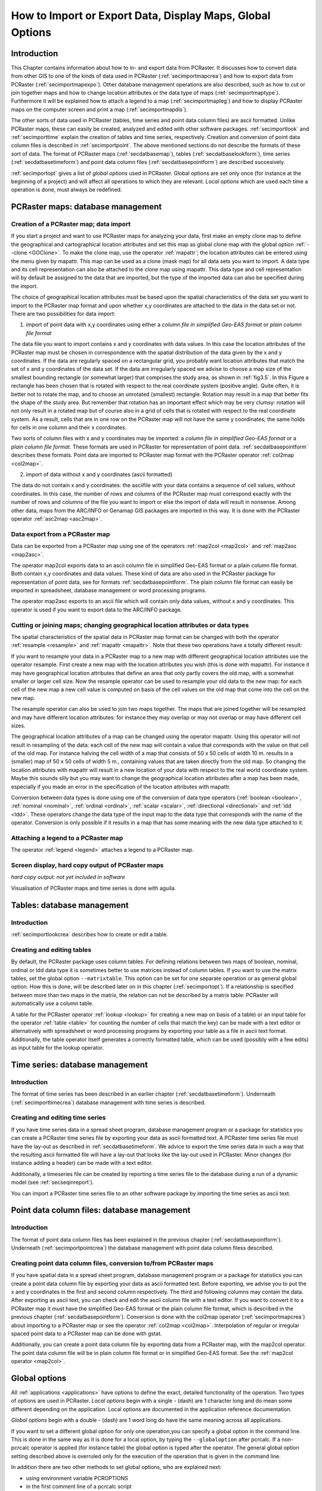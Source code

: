 

.. _secimport:

**********************************************************
How to Import or Export Data, Display Maps, Global Options
**********************************************************


.. _secimportintro:

Introduction
============

This Chapter contains information about how to in- and export data from PCRaster.
It discusses how to convert data from other
GIS to one of the kinds of data used in PCRaster (:ref:`secimportmapcrea`) and how to export data from PCRaster (:ref:`secimportmapexpo`).  Other database management operations are also described, such as how to cut or join together maps and how to change location attributes or the data type of maps (:ref:`secimportmaptype`). Furthermore it will be explained how to attach a legend to a map (:ref:`secimportmapleg`) and how to display PCRaster maps on the computer screen and print a map (:ref:`secimportmapdis`).


The other sorts of data used in PCRaster (tables, time series
and point data column files) are ascii formatted. Unlike PCRaster
maps, these can easily be created, analyzed and edited with other
software packages.  :ref:`secimportlook`  and :ref:`secimporttime`  explain the creation of tables and time series, respectively. Creation and conversion of point data column files is described in :ref:`secimportpoint`.  The above mentioned sections do not describe the formats of these sort of data. The format of PCRaster maps (:ref:`secdatbasemap`),  tables (:ref:`secdatbaselookform`), time series (:ref:`secdatbasetimeform`) and point data column files (:ref:`secdatbasepointform`) are described succesively.

:ref:`secimportopt` gives a list of :emphasis:`global
options` used in PCRaster. Global options are set only once (for instance at the beginning of a project) and will affect all operations to which they are relevant. :emphasis:`Local options` which are used each time a operation is done, must always be redefined.



.. _secimportmap:

PCRaster maps: database management
==================================


.. _secimportmapcrea:

Creation of a PCRaster map; data import
---------------------------------------

.. index::
   single: clone map

If you start a project and want to use PCRaster maps for analyzing your data, first make an empty clone map to define the geographical and cartographical location attributes and set this map as global clone map with the global option :ref:`--clone <GOClone>`.  To make the clone map, use the operator :ref:`mapattr`; the location attributes can be entered using the menu given by mapattr.  This map can be used as a clone (mask map) for all data sets you want to import. A data type and its cell representation can also be attached to the clone map using mapattr. This data type and cell representation will by default be assigned to the data that are imported, but the type of the imported data can also be specified during the import.

.. _LocAtChoice:

.. index::
   single: location attributes; choice of

The choice of geographical location attributes must be based upon the spatial characteristics of the data set you want to import to the PCRaster map format and upon whether x,y coordinates are attached to the data in the data set or not. There are two possibilities for data import:

.. _ColomnInput:

.. index::
   single: point data column files; conversion to a map

1) import of point data with x,y coordinates using either a :emphasis:`column file in simplified Geo-EAS format` or :emphasis:`plain column file format`

.. _AngleAdv:

.. index::
   single: angle

The data file you want to import contains x and y coordinates with data values. In this case the location attributes of the PCRaster map must be chosen in correspondence with the spatial distribution of the data given by the x and y coordinates. If the data are regularly spaced on a rectangular grid, you probably want location attributes that match the set of x and y coordinates of the data set. If the data are irregularly spaced we advise to choose a map size of the smallest bounding rectangle (or somewhat larger) that comprises the study area, as shown in :ref:`fig3.5`. In this Figure a rectangle has been chosen that is rotated with respect to the real coordinate system (positive angle). Quite often, it is better not to rotate the map, and to choose an unrotated (smallest) rectangle.  Rotation may result in a map that better fits the shape of the study area. But remember that rotation has an important effect which may be very clumsy: rotation will not only result in a rotated map but of course also in a grid of cells that is rotated with respect to the real coordinate system. As a result, cells that are in one row on the PCRaster map will not have the same y coordinates; the same holds for cells in one column and their x coordinates.


Two sorts of column files with x and y coordinates may be imported:
a :emphasis:`column file in simplified Geo-EAS format` or a :emphasis:`plain column file format`. These formats are used in PCRaster for representation of point data. :ref:`secdatbasepointform` describes these formats. Point data are imported to PCRaster map format with the PCRaster operator :ref:`col2map <col2map>`.


2) import of data without x and y coordinates (ascii formatted)



The data do not contain x and y coordinates: the asciifile with your
data contains a sequence of cell values, without coordinates. In this
case, the number of rows and columns of the PCRaster map must correspond
exactly with the number of rows and columns of the file you want to import
or else the import of data will result in nonsense.  Among other data,
maps from the ARC/INFO or Genamap GIS packages are imported in this
way. It is done with the PCRaster operator :ref:`asc2map <asc2map>`.



.. _secimportmapexpo:

Data export from a PCRaster map
-------------------------------

Data can be exported from a PCRaster map using one of the operators
:ref:`map2col <map2col>` and :ref:`map2asc <map2asc>`.

.. _DataExpFrMap:

.. index::
   single: conversion; from map to point data column file

The operator map2col exports data to an ascii column file in simplified Geo-EAS format or a plain column file format. Both contain x,y coordinates and data values. These kind of data are also used in the PCRaster package for representation of point data, see for formats :ref:`secdatbasepointform`. The plain column file format can easily be imported in spreadsheet, database management or word processing programs.

.. _DataExpFrMAsc:

.. index::
   single: conversion; from map to ascii file without x,y

The operator map2asc exports to an ascii file which will contain only data values, without x and y coordinates.   This operator is used if you want to export data to the ARC/INFO package.



.. _secimportmaptype:

Cutting or joining maps; changing geographical location attributes or data types
--------------------------------------------------------------------------------

The spatial characteristics of the spatial data in PCRaster map format can
be changed with both the operator :ref:`resample <resample>` and :ref:`mapattr <mapattr>`.  Note that these two operations have a totally different result:

.. _ResampleAMap:

.. index::
   single: cutting a map

If you want to resample your data in a PCRaster map to a new map with different geographical location attributes use the operator resample. First create a new map with the location attributes you wish (this is done with mapattr). For instance it may have geographical location attributes that define an area that only partly covers the old map, with a somewhat smaller or larger cell size. Now the resample operator can be used to resample your old data to the new map: for each cell of the new map a new cell value is computed on basis of the cell values on the old map that come into the cell on the new map.


The resample operator can also be used to join two maps together. The maps that are joined together will be resampled and may have different location attributes: for instance they may overlap or may not overlap or may have different cell sizes.


The geographical location attributes of a map can be changed using
the operator mapattr. Using this operator will not result in resampling of the data: each cell of the new map will contain a value that corresponds with the value on that cell of the old map. For instance halving the cell width of a map that consists of 50 x 50 cells of width 10 m. results in a (smaller) map of 50 x 50 cells of width 5 m., containing values that are taken directly from the old map. So changing the location attributes with mapattr will result in a new location of your data with respect to the real world coordinate system. Maybe this sounds silly but you may want to change the geographical location attributes after a map has been made, especially if you made an error in the specification of the location attributes with mapattr.

.. _ConDataType:

.. index::
   single: conversion; between data types

Conversion between data types is done using one of the conversion of data type operators (:ref:`boolean <boolean>`,  :ref:`nominal <nominal>`,  :ref:`ordinal <ordinal>`,  :ref:`scalar <scalar>`, :ref:`directional <directional>` and  :ref:`ldd <ldd>`. These operators change the data type of the input map to the data type that corresponds with the name of the operator. Conversion is only possible if it results in a map that has some meaning with the new data type attached to it.



.. _secimportmapleg:

Attaching a legend to a PCRaster map
------------------------------------

The operator :ref:`legend <legend>` attaches a legend to a PCRaster map.



.. _secimportmapdis:

Screen display, hard copy output of PCRaster maps
-------------------------------------------------
:emphasis:`hard copy output: not yet included in software`


Visualisation of PCRaster maps and time series is done with aguila.



.. _secimportlook:

Tables: database management
===========================


.. _secimportlookintro:

Introduction
------------
:ref:`secimportlookcrea` describes how to create or edit a table.



.. _secimportlookcrea:

Creating and editing tables
---------------------------

By default, the PCRaster package uses column tables. For defining
relations between two maps of boolean, nominal, ordinal or ldd
data type it is sometimes better to use matrices instead of column
tables. If you want to use the matrix tables, set the global option
:literal:`--matrixtable`.  This option can be set for one separate operation or as general global option. How this is done, will be described later on in this chapter (:ref:`secimportopt`). If a relationship is specified between more than two maps in the matrix, the relation can not be described by a matrix table: PCRaster will automatically use a column table.


A table for the PCRaster operator
:ref:`lookup <lookup>` for creating a new map on basis of a table) or an input table for the operator :ref:`table <table>` for counting the number of cells that match the key) can be made with a text editor or alternatively with spreadsheet or word processing programs by exporting your table as a file in ascii text format. Additionally, the table operator itself generates a correctly formatted table, which can be used (possibly with a few edits) as input table for the lookup operator.



.. _secimporttime:

Time series: database management
================================


.. _secimporttimeintro:

Introduction
------------

The format of time series has been described in an earlier chapter (:ref:`secdatbasetimeform`). Underneath (:ref:`secimporttimecrea`) database management with time series is described.



.. _secimporttimecrea:

Creating and editing time series
--------------------------------

If you have time series data in a spread sheet program, database
management program or a package for statistics you can create a
PCRaster time series file by exporting your data as ascii formatted
text. A PCRaster time series file must have the lay-out as described in
:ref:`secdatbasetimeform`.  We advice to export the time series data in such a way that the resulting ascii formatted file will have a lay-out that looks like the lay-out used in PCRaster. Minor changes (for instance adding a header) can be made with a text editor.


Additionally, a timeseries file can be created by reporting a time series
file to the database during a run of a dynamic model (see
:ref:`secseqinreport`).


You can import a PCRaster time series file to an other software package by
importing the time series as ascii text.




.. _secimportpoint:

Point data column files: database management
============================================


.. _secimportpointintro:

Introduction
------------

The format of point data column files has been explained in the previous chapter (:ref:`secdatbasepointform`). Underneath (:ref:`secimportpointcrea`) the database management with point data column filess described.



.. _secimportpointcrea:

Creating point data column files, conversion to/from PCRaster maps
------------------------------------------------------------------

If you have spatial data in a spread sheet program, database management
program or a package for statistics you can create a point data column
file by exporting your data as ascii formatted text. Before exporting,
we advise you to put the x and y coordinates in the first and second
column respectively. The third and following columns may contain
the data. After exporting as ascii text, you can check and edit the
ascii column file with a text editor. If you want to convert it to a
PCRaster map it must have the simplified Geo-EAS format or the plain
column file format, which is described in the previous chapter (:ref:`secdatbasepointform`). Conversion is done with the col2map operator (:ref:`secimportmapcrea`) about importing to a PCRaster map or see the operator :ref:`col2map <col2map>`. Interpolation of regular or irregular spaced point data to a PCRaster map can be done with gstat.

.. _PoiCreFrMap:

.. index::
   single: point data column files; conversion from a map

Additionally, you can create a point data column file by exporting data from a PCRaster map, with the map2col operator. The point data column file will be in plain column file format or in simplified Geo-EAS format. See the :ref:`map2col operator <map2col>`.


.. index::
   single: options; global versus local
.. index::
   single: global options

.. _secimportoptintro:
.. _secimportopt:

Global options
==============

All :ref:`applications <applications>` have options to define the exact, detailed functionality of the operation.
Two types of options are used in PCRaster. :emphasis:`Local options` begin with a single \- (dash) are 1 character long and do mean
some different depending on the application. Local options are documented in the application reference documentation.

`Global options` begin with a double \- (dash) are 1 word long do have the same meaning across all applications.

If you want to set a different global option for only one operation,you can specify a global option in the command line. This is done
in the same way as it is done for a local option, by typing the
:literal:`--globaloption` after pcrcalc. If a non-pcrcalc operator is applied (for instance table) the global option is typed after the operator. The general global option setting described above is overruled only for the execution of the operation that is given in the command line.

In addition there are two other methods to set global options, who are explained next:

- using environment variable PCROPTIONS
- in the first comment line of a pcrcalc script

.. index::
   single: PCROPTIONS; environment variable

using environment variable PCROPTIONS
-------------------------------------

If you use the MS-Windows version of PCRaster, you can set general global
options by typing after the command prompt:

 | set PCROPTIONS = globaloption1 globaloption2 ...globaloptionN

where globaloption1 is one of the global options, which, unlike a local option, is preceded by :emphasis:`two` - characters. If you use the UNIX version of PCRaster, global options are set by typing after the UNIX prompt:

 | PCROPTIONS=globaloption1 globaloption2 ...globaloptionN
 | export PCROPTIONS

Note that in UNIX no spaces are typed on either side of the = sign. For instance:

.. parsed-literal::

 PCROPTIONS='--clone CloneStudyArea.map --lddin'; export PCROPTIONS

After applying PCROPTIONS the global options have the setting as specified or, if they are not specified, the default values. This set of options is used until a new set of options is specified with PCROPTIONS. If you set the options again with PCROPTIONS, options which are not specified that time are always set to default, no old settings are taken.

.. index::
   single: global options; within script

within script
-------------

Global options that apply to a script can be stored in the script itself instead of typing it on the command line when the script is called. The first two characters of the first line of the script should read #!. After #! the global options can be specified. For example

.. parsed-literal::

  #! --lddfill --radians
  ..etc.

.. note::

  The #! should exactly be the first positions on the first line. Leading (empty) lines or spaces will change the line to a normal comment, and no global options from that line are set. No error messages are printed in such a case.

The remainder of this discussion on global options in the script applies only to those who use pcrcalc from a UNIX-like shell. The syntax of this first line is modelled after the alternative interpreter syntax of UNIX shells. If the first 2 characters of this first line are #! then all words on that line that can be recognized as global options, are parsed as global options, overriding global options at the command line. For example, example.mod:

.. parsed-literal::

  #! /usr/local/bin/pcrcalc -F --lddfill
  ..etc.

To be fully compatible with the UNIX alternative interpreter notation, one needs to specify the -F flag on the first line if and only if one wants to put global options on the first line. Note that pcrcalc will always scan the first line of a script, even if the script is not executed by itself, in other words:

 | pcrcalc -f example.mod
 | is equal to
 | chmod +x example.mod
 | example.mod

In both cases the --lddfill option will be activated. Since pcrcalc scans the first line itself, these feature is also enabled on NON-UNIX OS's (MSDOS).

-F is only neccessary and can only be used if one wants to specify global options. If the goal is to only describe pcrcalc as the interpreter of the script then use -f. This is due to a limitation in the syntax of an alternative interpreter, only one option can be specified. For example, example2.mod:

.. parsed-literal::

  #! /usr/local/bin/pcrcalc -f
  ..etc.




.. _secimportoptover:

Overview of global options
--------------------------
.. _LocAtrOp:

.. index::
   single: clone map

.. _GOClone:

:emphasis:`global options related to location attributes:`

:literal:`--clone` :emphasis:`CloneMap`
   The CloneMap is a PCRaster map that must have the location attributes of the maps you want to use during a project. It may be an empty map made at the start of a project using the operator :ref:`mapattr <mapattr>`, see also :ref:`secimportmapcrea`. Alternatively you may specify as CloneMap an existing PCRraster map containing data.

:literal:`--unittrue` (default) or :literal:`--unitcell`
   This option specifies the units used for the coordinates and sizes ofnthe cells. It is of importance to the operations that make calculationsnwith distances or areas in the map or to operations that import ornexport coordinates of cells.  nnDefault, with the option :literal:`--unittrue`, PCRaster uses true distances and the true coordinate system of the map. These are given during creation of your map or the clone map of your map with :ref:`mapattr <mapattr>` and :ref:`secdatbasemaphead` about the location attributes of a map. The cell length is defined by the real length of a cell. The x coordinates are real distance coordinates and increase from left to right, starting with the x coordinate at the left edge of your map; the y coordinates increase from top to bottom, starting with the y coordinate at the top edge of your map, or from bottom to top, starting with the y coordinate at the bottom edge of the map (depends on the projection you have chosen).  PCRaster uses a sort of matrix coordinates if the option :literal:`--unitcell` is set.  This option is seldom used. Both the real coordinate system and the real cell length of the maps (given with the mapattr operator) are totally ignored. In all operations a cell length of 1 is used. If coordinates are exported or imported, the top left corner of the map is assigned the x,y co-ordinates (0,0); x increases from left to right and y increases always from top to bottom. As a result the centre of the top left cell of a PCRaster map has always :literal:`--unitcell` x,y coordinates (0.5,0.5).

:literal:`--coorcentre` (default) or :literal:`--coorul` or :literal:`--coorlr`
   This option gives the coordinate position that is linked to a cell. If coordinates of cells are exported, you can choose to export for each cell the x,y coordinates of the centre of the cell (:literal:`--coorcentre`, default), the upper left corner of the cell (:literal:`--coorul`) or the lower right corner of the cell (:literal:`--coorlr`).  If point data with x,y coordinates are imported to a PCRaster map the option determines the assignment of point values that have x,y coordinates exactly at the edges of cells. This is only relevant to the operator :ref:`col2map <col2map>`.

:emphasis:`global options for defining the sort of directional data type:`

:literal:`--degrees` (default) or :literal:`--radians`
   Default, the program interprets directional data as degrees (domain [0,360>). If the option :literal:`--radians` is set, directional data are interpreted and displayed as radians (domain [0,2pi>).

:emphasis:`global options for defining cell representations:`

.. _GOrepres:

.. index::
   single: cell; representation, global options

These options define the representation of cell values used for storage and processing of data. The settings are only applied to the maps that are created: if you change the cell representation settings during a project, only the new maps you generate are assigned the new cell representation. The old maps created before you changed the settings will keep the 'old' cell representation.

scalar and directional data type:
:literal:`--single` (default) or :literal:`--double`

Default, the cell representation is :emphasis:`single real` (:literal:`--single`). If you set :literal:`--double` it will result in :emphasis:`double real` representation of cell values. See also scalar data type, :ref:`formscalar` and directional data type, :ref:`formdirectional`.

:ref:`nominal <formnominal>` and ordinal data type: :literal:`--small` (default) / :literal:`--large`

Default, nominal and ordinal data are represented by :emphasis:`smallninteger` cell representation. If you set :literal:`--large`, :emphasis:`large integer` is used. See also and ordinal data type, :ref:`formordinal`.

:emphasis:`global option for specifying the format of tables`

:literal:`--columntable` (default) or :literal:`--matrixtable`

Default, the operators :ref:`lookup <lookup>`  and :ref:`table <table>`  use column tables (setting :literal:`--columntable`).  If the option :literal:`--matrixtable` is set, a matrix table is used. For a description of these formats, see  :ref:`secdatbaselookform`.

:emphasis:`global options related to generation of a local drain direction map`

:literal:`--lddout` (default) or :literal:`--lddin`

This option determines whether small catchments at the edge of the map are or are not considered as pits.    See the operators :ref:`lddcreate <lddcreate>`  and :ref:`lddcreatedem <lddcreate>`.

:literal:`--lddfill` (default) or :literal:`--lddcut`

This option determines the way the elevation model is modified in the corenof pits. See the operator :ref:`lddcreatedem.  <lddcreatedem>`

:emphasis:`global option for specifying the neighbourhood of cells`

:literal:`--diagonal` (default) or :literal:`--nondiagonal`
This options specifies the neighbourhood of cells in the clump operation, see the :ref:`clump operator <clump>`.

global option for defining the sort of message printed during execution of an operation

:literal:`--noprogress` (default), :literal:`--progress` or :literal:`--nothing`

This option affects the message printed on the screen during execution of an operation.  Default, the name, copyright and version of the software is printed  and error messages if errors occur (:literal:`--noprogress`). The option :literal:`--progress` will result in additional information printed during execution, such as 'busy with row x', etc. If you set the option :literal:`--nothing`, nothing is printed on the screen, except error messages.

.. index:: noheader
.. index:: time series; noheader

.. _noheader:

global option for defining the format of timeseries output.
:literal:`--noheader`

Only use this option if the output format is
not required to be compatible with PCRaster software
components because the created timeseries can not be read back as
a timeinput series nor can be vizualized by Aguila.

The option will affect timeseries as such that:

  #. No header is written.

  #. :ref:`Selective reports <selectivereports>` for timeseries are enabled.

  #. no MV data is prepended when start time is larger than 1.

  #. Timeseries are only created at the end of the model run and not partial written when running the model. This means the
     -1 option is discarded.
